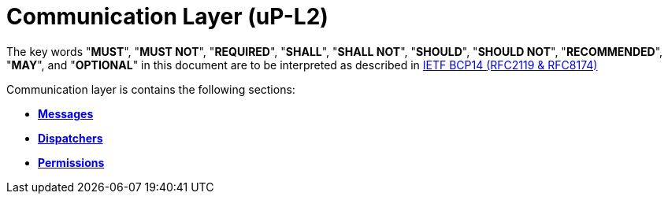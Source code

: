 = Communication Layer (uP-L2)
:toc:
:sectnums:

The key words "*MUST*", "*MUST NOT*", "*REQUIRED*", "*SHALL*", "*SHALL NOT*", "*SHOULD*", "*SHOULD NOT*", "*RECOMMENDED*", "*MAY*", and "*OPTIONAL*" in this document are to be interpreted as described in https://www.rfc-editor.org/info/bcp14[IETF BCP14 (RFC2119 & RFC8174)]


Communication layer is contains the following sections:

* link:messages/README.adoc[*Messages*]
* link:dispatchers/README.adoc[*Dispatchers*]
* link:permissions.adoc[*Permissions*]
